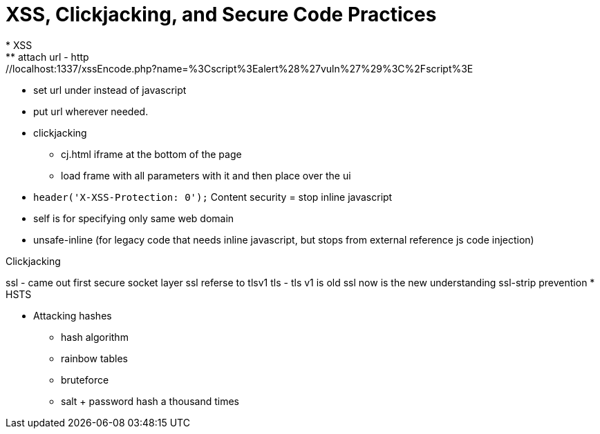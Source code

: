 = XSS, Clickjacking, and Secure Code Practices
* XSS
** attach url - http://localhost:1337/xssEncode.php?name=%3Cscript%3Ealert%28%27vuln%27%29%3C%2Fscript%3E
* set url under instead of javascript
* put url wherever needed.
* clickjacking
** cj.html iframe at the bottom of the page
** load frame with all parameters with it and then place over the ui
// browser xss protection 1 = on
* `header('X-XSS-Protection: 0');`
Content security = stop inline javascript
* self is for specifying only same web domain
* unsafe-inline (for legacy code that needs inline javascript, but stops from external reference js code injection)

Clickjacking

ssl - came out first secure socket layer ssl referse to tlsv1
tls - tls v1 is old ssl now is the new understanding
ssl-strip prevention
* HSTS

* Attacking hashes
** hash algorithm
** rainbow tables
** bruteforce
** salt + password hash a thousand times
